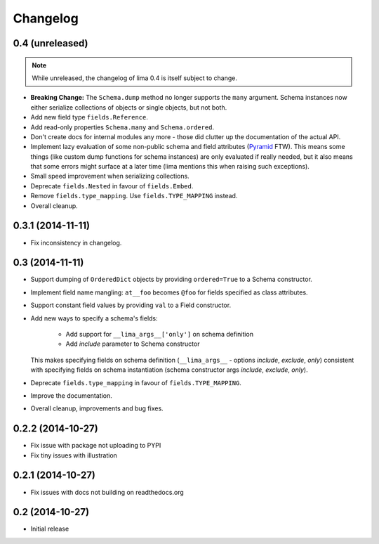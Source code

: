 =========
Changelog
=========

0.4 (unreleased)
================

.. note::

    While unreleased, the changelog of lima 0.4 is itself subject to change.

- **Breaking Change:** The ``Schema.dump`` method no longer supports the
  ``many`` argument. Schema instances now either serialize collections of
  objects or single objects, but not both.

- Add new field type ``fields.Reference``.

- Add read-only properties ``Schema.many`` and ``Schema.ordered``.

- Don't create docs for internal modules any more - those did clutter up the
  documentation of the actual API.

- Implement lazy evaluation of some non-public schema and field attributes
  (`Pyramid <http://docs.pylonsproject.org/docs/pyramid/en/latest/api/
  decorator.html#pyramid.decorator.reify>`_ FTW). This means some things (like
  custom dump functions for schema instances) are only evaluated if really
  needed, but it also means that some errors might surface at a later time
  (lima mentions this when raising such exceptions).

- Small speed improvement when serializing collections.

- Deprecate ``fields.Nested`` in favour of ``fields.Embed``.

- Remove ``fields.type_mapping``. Use ``fields.TYPE_MAPPING`` instead.

- Overall cleanup.


0.3.1 (2014-11-11)
==================

- Fix inconsistency in changelog.


0.3 (2014-11-11)
================

- Support dumping of ``OrderedDict`` objects by providing ``ordered=True`` to
  a Schema constructor.

- Implement field name mangling: ``at__foo`` becomes ``@foo`` for fields
  specified as class attributes.

- Support constant field values by providing ``val`` to a Field constructor.

- Add new ways to specify a schema's fields:

    - Add support for ``__lima_args__['only']`` on schema definition

    - Add *include* parameter to Schema constructor

  This makes specifying fields on schema definition (``__lima_args__`` -
  options *include*, *exclude*, *only*) consistent with specifying fields on
  schema instantiation (schema constructor args *include*, *exclude*, *only*).

- Deprecate ``fields.type_mapping`` in favour of ``fields.TYPE_MAPPING``.

- Improve the documentation.

- Overall cleanup, improvements and bug fixes.


0.2.2 (2014-10-27)
==================

- Fix issue with package not uploading to PYPI

- Fix tiny issues with illustration


0.2.1 (2014-10-27)
==================

- Fix issues with docs not building on readthedocs.org


0.2 (2014-10-27)
================

- Initial release
